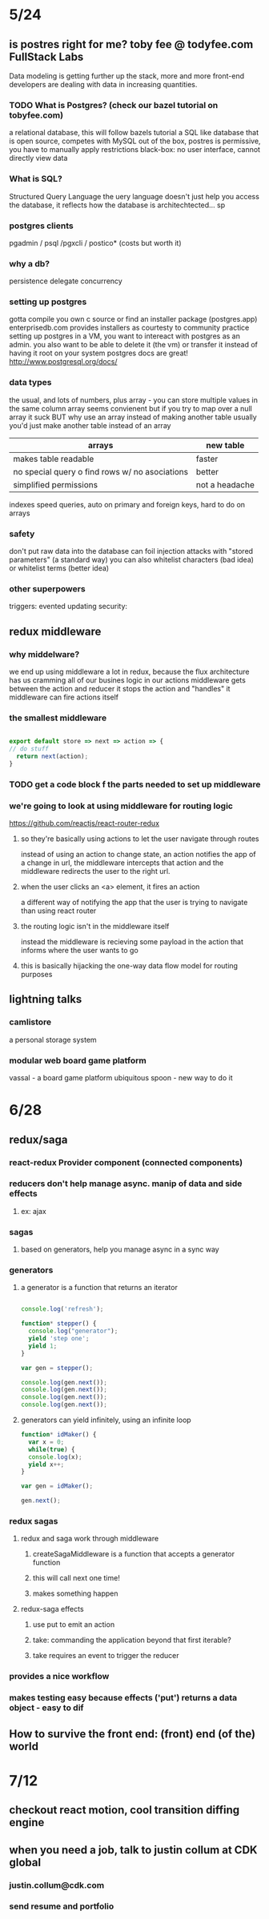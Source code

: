 * 5/24
** is postres right for me? toby fee @ todyfee.com FullStack Labs
  Data modeling is getting further up the stack, more and more front-end developers
  are dealing with data in increasing quantities.
*** TODO What is Postgres? (check our bazel tutorial on tobyfee.com)
   a relational database, this will follow bazels tutorial
   a SQL like database that is open source, competes with MySQL
   out of the box, postres is permissive, you have to manually apply restrictions
   black-box: no user interface, cannot directly view data
*** What is SQL?
   Structured Query Language
   the uery language doesn't just help you access the database, it reflects how the 
   database is architechtected... sp
*** postgres clients
   pgadmin / psql /pgxcli / postico* (costs but worth it)
*** why a db?
   persistence
   delegate
   concurrency
*** setting up postgres
   gotta compile you own c source or find an installer package (postgres.app)
   enterprisedb.com provides installers as courtesty to community
   practice setting up postgres in a VM, you want to intereact with postgres as
     an admin. you also want to be able to delete it (the vm) or transfer it 
     instead of having it root on your system
   postgres docs are great! http://www.postgresql.org/docs/
*** data types
   the usual, and lots of numbers, plus array - you can store multiple values in the
     same column
   array seems convienent but if you try to map over a null array it suck
   BUT why use an array instead of making another table
   usually you'd just make another table instead of an array

   | arrays                                         | new table      |
   |------------------------------------------------+----------------|
   | makes table readable                           | faster         |
   | no special query o find rows w/ no asociations | better         |
   | simplified permissions                         | not a headache |
   |------------------------------------------------+----------------|

   indexes speed queries, auto on primary and foreign keys, hard to do on arrays
*** safety
   don't put raw data into the database
   can foil injection attacks with "stored parameters" (a standard way)
   you can also whitelist characters (bad idea) or whitelist terms (better idea)
*** other superpowers
   triggers: evented updating
   security: 
** redux middleware
*** why middelware?
   we end up using middleware a lot in redux, because the flux architecture has us
   cramming all of our busines logic in our actions
   middleware gets between the action and reducer
   it stops the action and "handles" it
   middleware can fire actions itself
*** the smallest middleware

#+BEGIN_SRC js

  export default store => next => action => {
  // do stuff
    return next(action);
  }

#+END_SRC

*** TODO get a code block f the parts needed to set up middleware
*** we're going to look at using middleware for routing logic
   https://github.com/reactjs/react-router-redux
**** so they're basically using actions to let the user navigate through routes
    instead of using an action to change state, an action notifies the app of a
    change in url, the middleware intercepts that action and the middleware
    redirects the user to the right url.
**** when the user clicks an <a> element, it fires an action
    a different way of notifying the app that the user is trying to navigate than
    using react router
**** the routing logic isn't in the middleware itself
    instead the middleware is recieving some payload in the action that informs where
    the user wants to go
**** this is basically hijacking the one-way data flow model for routing purposes
** lightning talks
*** camlistore
   a personal storage system
*** modular web board game platform
   vassal - a board game platform
   ubiquitous spoon - new way to do it

* 6/28 
** redux/saga
*** react-redux Provider component (connected components)
*** reducers don't help manage async. manip of data and side effects
**** ex: ajax
*** sagas
**** based on generators, help you manage async in a sync way
*** generators
**** a generator is a function that returns an iterator

#+BEGIN_SRC js

console.log('refresh');

function* stepper() {
  console.log("generator");
  yield 'step one';
  yield 1;
}

var gen = stepper();

console.log(gen.next());
console.log(gen.next());
console.log(gen.next());
console.log(gen.next());

#+END_SRC

#+RESULTS:

****  generators can yield infinitely, using an infinite loop

#+BEGIN_SRC js
function* idMaker() {
  var x = 0;
  while(true) {
  console.log(x);
  yield x++;
}

var gen = idMaker();

gen.next();
#+END_SRC

#+RESULTS:
*** redux sagas
**** redux and saga work through middleware
***** createSagaMiddleware is a function that accepts a generator function
***** this will call next one time!
***** makes something happen
**** redux-saga effects
***** use put to emit an action
***** take: commanding the application beyond that first iterable?
***** take requires an event to trigger the reducer
*** provides a nice workflow
*** makes testing easy because effects ('put') returns a data object - easy to dif
** How to survive the front end: (front) end (of the) world
*** 
* 7/12 
** checkout react motion, cool transition diffing engine
** when you need a job, talk to justin collum at CDK global
*** justin.collum@cdk.com
*** send resume and portfolio
* 

